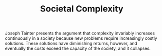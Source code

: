 #+TITLE: Societal Complexity

Joseph Tainter presents the argument that complexity invariably increases continuously in a society because new problems require increasingly costly solutions. These solutions have diminishing returns, however, and eventually the costs exceed the capacity of the society, and it collapses.
